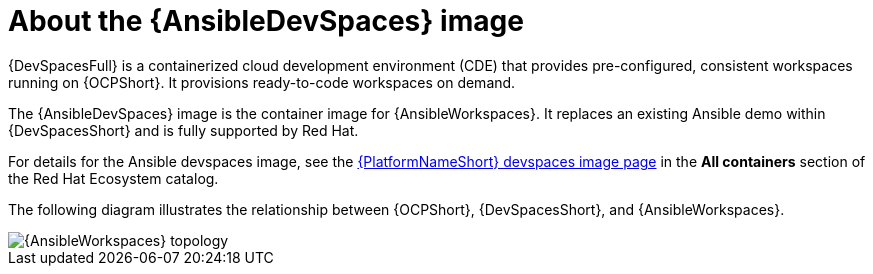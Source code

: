 [id="con-devspaces-image_{context}"]
= About the {AnsibleDevSpaces} image

{DevSpacesFull} is a containerized cloud development environment (CDE) that provides pre-configured, consistent workspaces running on {OCPShort}.
It provisions ready-to-code workspaces on demand.

The {AnsibleDevSpaces} image is the container image for {AnsibleWorkspaces}.
It replaces an existing Ansible demo within {DevSpacesShort} and is fully supported by Red Hat.

For details for the Ansible devspaces image, see the link:https://catalog.redhat.com/software/containers/ansible-automation-platform-tech-preview/ansible-devspaces-rhel9/68878854eecb1b8ea394efd6?container-tabs=overview[{PlatformNameShort} devspaces image page] in the *All containers* section of the Red Hat Ecosystem catalog.

The following diagram illustrates the relationship between {OCPShort}, {DevSpacesShort}, and {AnsibleWorkspaces}.

image::devtools-workspaces-architecture.png[{AnsibleWorkspaces} topology]

